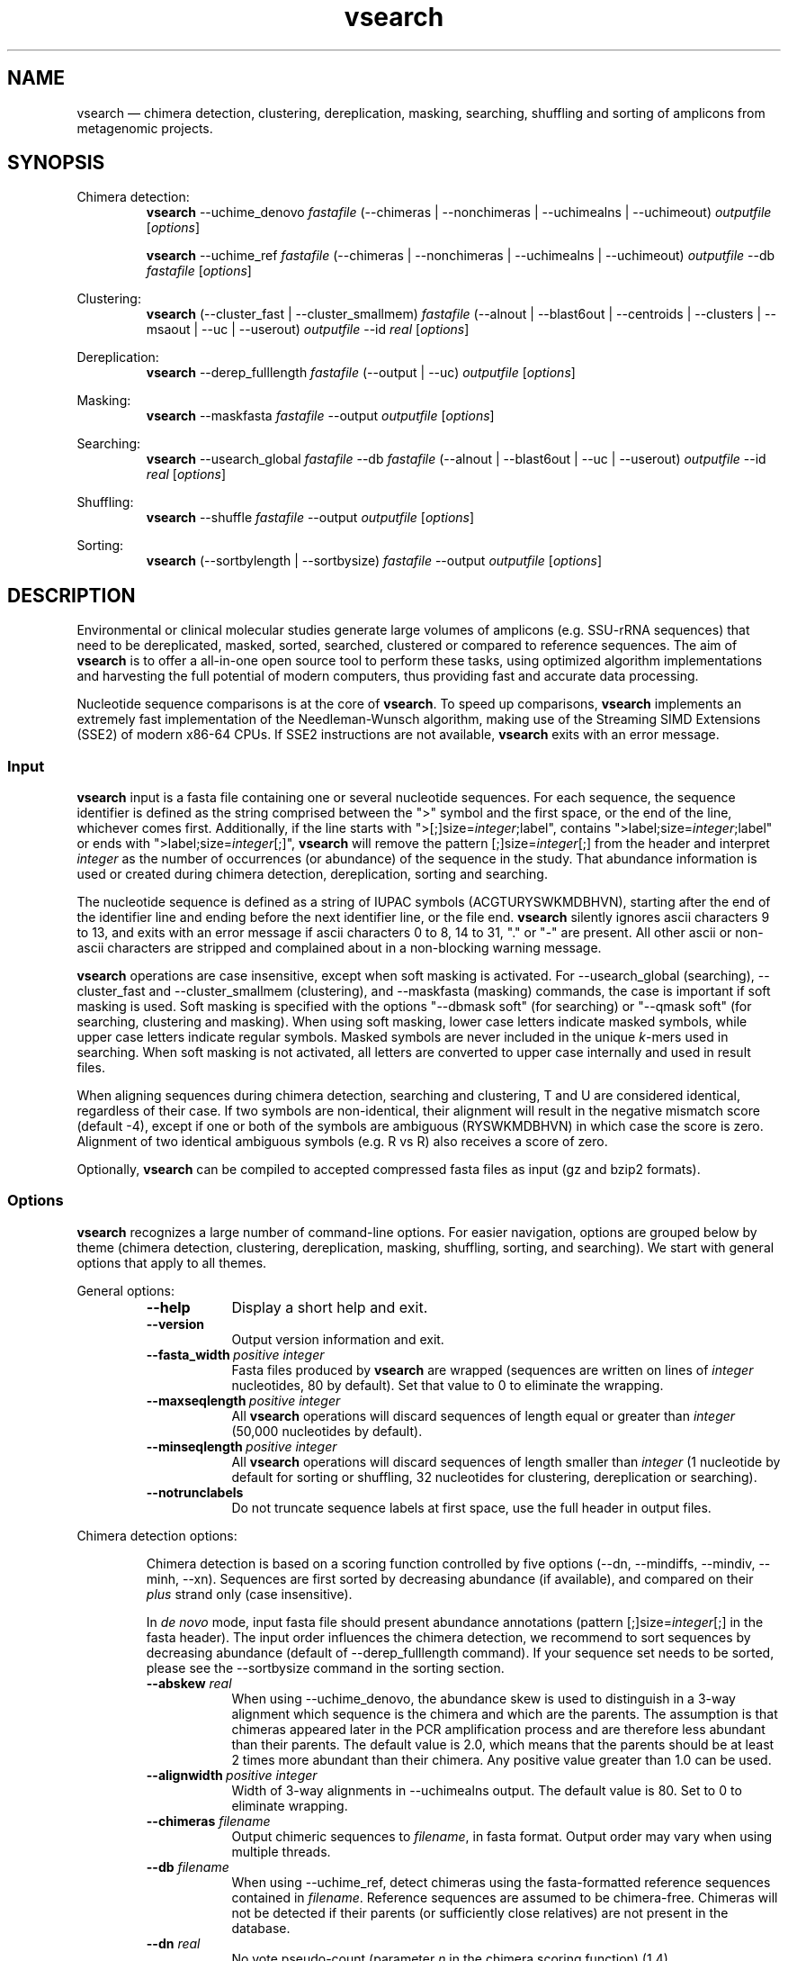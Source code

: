.\" ============================================================================
.TH vsearch 1 "November 28, 2014" "version 1.0.0" "USER COMMANDS"
.\" ============================================================================
.SH NAME
vsearch \(em chimera detection, clustering, dereplication, masking, searching, shuffling and sorting of amplicons from metagenomic projects.
.\" ============================================================================
.SH SYNOPSIS
.\" left justified, ragged right
.ad l
Chimera detection:
.RS
\fBvsearch\fR --uchime_denovo \fIfastafile\fR (--chimeras |
--nonchimeras | --uchimealns | --uchimeout) \fIoutputfile\fR
[\fIoptions\fR]
.PP
\fBvsearch\fR --uchime_ref \fIfastafile\fR (--chimeras | --nonchimeras
| --uchimealns | --uchimeout) \fIoutputfile\fR --db \fIfastafile\fR
[\fIoptions\fR]
.PP
.RE
Clustering:
.RS
\fBvsearch\fR (--cluster_fast | --cluster_smallmem) \fIfastafile\fR
(--alnout | --blast6out | --centroids | --clusters | --msaout | --uc |
--userout) \fIoutputfile\fR --id \fIreal\fR [\fIoptions\fR]
.PP
.RE
Dereplication:
.RS
\fBvsearch\fR --derep_fulllength \fIfastafile\fR (--output | --uc)
\fIoutputfile\fR [\fIoptions\fR]
.PP
.RE
Masking:
.RS
\fBvsearch\fR --maskfasta \fIfastafile\fR --output \fIoutputfile\fR
[\fIoptions\fR]
.PP
.RE
Searching:
.RS
\fBvsearch\fR --usearch_global \fIfastafile\fR --db \fIfastafile\fR
(--alnout | --blast6out | --uc | --userout) \fIoutputfile\fR --id
\fIreal\fR [\fIoptions\fR]
.PP
.RE
Shuffling:
.RS
\fBvsearch\fR --shuffle \fIfastafile\fR --output \fIoutputfile\fR
[\fIoptions\fR]
.PP
.RE
Sorting:
.RS
\fBvsearch\fR (--sortbylength | --sortbysize) \fIfastafile\fR --output
\fIoutputfile\fR [\fIoptions\fR]
.PP
.RE
.\" left and right justified (default)
.ad b 
.\" ============================================================================
.SH DESCRIPTION
Environmental or clinical molecular studies generate large volumes of
amplicons (e.g. SSU-rRNA sequences) that need to be dereplicated,
masked, sorted, searched, clustered or compared to reference
sequences. The aim of \fBvsearch\fR is to offer a all-in-one open
source tool to perform these tasks, using optimized algorithm
implementations and harvesting the full potential of modern computers,
thus providing fast and accurate data processing.
.PP
Nucleotide sequence comparisons is at the core of \fBvsearch\fR. To
speed up comparisons, \fBvsearch\fR implements an extremely
fast implementation of the
Needleman-Wunsch algorithm, making use of the Streaming SIMD
Extensions (SSE2) of modern x86-64 CPUs. If SSE2 instructions are not
available, \fBvsearch\fR exits with an error message.
.\" ----------------------------------------------------------------------------
.SS Input
\fBvsearch\fR input is a fasta file containing one or several
nucleotide sequences. For each sequence, the sequence identifier is
defined as the string comprised between the ">" symbol and the first
space, or the end of the line, whichever comes first. Additionally, if
the line starts with ">[;]size=\fIinteger\fR;label", contains
">label;size=\fIinteger\fR;label" or ends with
">label;size=\fIinteger\fR[;]", \fBvsearch\fR will remove the pattern
[;]size=\fIinteger\fR[;] from the header and interpret \fIinteger\fR
as the number of occurrences (or abundance) of the sequence in the
study. That abundance information is used or created during chimera
detection, dereplication, sorting and searching.
.PP
The nucleotide sequence is defined as a string of IUPAC symbols
(ACGTURYSWKMDBHVN), starting after the end of the identifier line and
ending before the next identifier line, or the file end. \fBvsearch\fR
silently ignores ascii characters 9 to 13, and exits with an error
message if ascii characters 0 to 8, 14 to 31, "." or "-" are
present. All other ascii or non-ascii characters are stripped and
complained about in a non-blocking warning message.
.PP
\fBvsearch\fR operations are case insensitive, except when soft masking is
activated. For --usearch_global (searching), --cluster_fast and
--cluster_smallmem (clustering), and --maskfasta (masking) commands,
the case is important if soft masking is used. Soft masking is
specified with the options "--dbmask soft" (for searching) or "--qmask
soft" (for searching, clustering and masking). When using soft
masking, lower case letters indicate masked symbols, while upper case
letters indicate regular symbols. Masked symbols are never included in
the unique \fIk\fR-mers used in searching. When soft masking is not
activated, all letters are converted to upper case internally and used
in result files.
.PP
When aligning sequences during chimera detection, searching and
clustering, T and U are considered identical, regardless of their
case. If two symbols are non-identical, their alignment will result in
the negative mismatch score (default -4), except if one or both of the
symbols are ambiguous (RYSWKMDBHVN) in which case the score is
zero. Alignment of two identical ambiguous symbols (e.g. R vs R) also
receives a score of zero.
.PP
Optionally, \fBvsearch\fR can be compiled to accepted compressed fasta
files as input (gz and bzip2 formats).
.\" ----------------------------------------------------------------------------
.SS Options
\fBvsearch\fR recognizes a large number of command-line options. For
easier navigation, options are grouped below by theme (chimera detection,
clustering, dereplication, masking, shuffling, sorting, and
searching). We start with general options that apply to all themes.
.PP
General options:
.RS
.TP 9
.B --help
Display a short help and exit.
.TP
.B --version
Output version information and exit.
.TP
.BI --fasta_width\~ "positive integer"
Fasta files produced by \fBvsearch\fR are wrapped (sequences are
written on lines of \fIinteger\fR nucleotides, 80 by default). Set
that value to 0 to eliminate the wrapping.
.TP
.BI --maxseqlength\~ "positive integer"
All \fBvsearch\fR operations will discard sequences of length equal or
greater than \fIinteger\fR (50,000 nucleotides by default).
.TP
.BI --minseqlength\~ "positive integer"
All \fBvsearch\fR operations will discard sequences of length smaller
than \fIinteger\fR (1 nucleotide by default for sorting or shuffling,
32 nucleotides for clustering, dereplication or searching).
.TP
.B --notrunclabels
Do not truncate sequence labels at first space, use the full header in
output files.
.RE
.PP
.\" ----------------------------------------------------------------------------
Chimera detection options:
.PP
.RS
Chimera detection is based on a scoring function controlled by five
options (--dn, --mindiffs, --mindiv, --minh, --xn). Sequences are first
sorted by decreasing abundance (if available), and compared on their
\fIplus\fR strand only (case insensitive).
.PP
In \fIde novo\fR mode, input fasta file should present abundance
annotations (pattern [;]size=\fIinteger\fR[;] in the fasta
header). The input order influences the chimera detection, we
recommend to sort sequences by decreasing abundance (default of
--derep_fulllength command). If your sequence set needs to be sorted,
please see the --sortbysize command in the sorting section.
.PP
.TP 9
.BI --abskew \0real
When using --uchime_denovo, the abundance skew is used to distinguish
in a 3-way alignment which sequence is the chimera and which are the
parents. The assumption is that chimeras appeared later in the PCR
amplification process and are therefore less abundant than their
parents. The default value is 2.0, which means that the parents should
be at least 2 times more abundant than their chimera. Any positive
value greater than 1.0 can be used.
.TP
.BI --alignwidth\~ "positive integer"
Width of 3-way alignments in --uchimealns output. The default value is
80. Set to 0 to eliminate wrapping.
.TP
.BI --chimeras \0filename
Output chimeric sequences to \fIfilename\fR, in fasta format. Output
order may vary when using multiple threads.
.TP
.BI --db \0filename
When using --uchime_ref, detect chimeras using the fasta-formatted
reference sequences contained in \fIfilename\fR. Reference sequences
are assumed to be chimera-free. Chimeras will not be detected if their
parents (or sufficiently close relatives) are not present in the
database.
.TP
.BI --dn \0real
No vote pseudo-count (parameter \fIn\fR in the chimera scoring
function) (1.4).
.TP
.BI --mindiffs\~ "positive integer"
Minimum number of differences per segment (3).
.TP
.BI --mindiv \0real
Minimum divergence from closest parent (0.8).
.TP
.BI --minh \0real
Minimum score (h). Increasing this value tends to reduce the number of
false positives and to decrease sensitivity. Default value is
0.28. (value ranging from 0.0 to 1.0 included).
.TP
.BI --nonchimeras \0filename
Output non-chimeric sequences to \fIfilename\fR, in fasta
format. Output order may vary when using multiple threads.
.TP
.B --self
When using --uchime_ref, ignore a reference sequence when its label
matches the label of the query sequence (useful to estimate
false-positive rate in reference sequences).
.TP
.B --selfid
When using --uchime_ref, ignore a reference sequence when its
nucleotide sequence is strictly identical with the query sequence.
.TP
.BI --threads\~ "positive integer"
Number of computation threads to use (1 to 256) with uchime_ref.
The number of threads
should be lesser or equal to the number of available CPU cores. The
default is to launch one thread per available logical core.
.TP
.BI --uchime_denovo \0filename
Detect chimeras present in the fasta-formatted \fIfilename\fR, without
external references (i.e. \fIde novo\fR). Multithreading is not
supported.
.TP
.BI --uchime_ref \0filename
Detect chimeras present in the fasta-formatted \fIfilename\fR by
comparing them with reference sequences (option --db). Multithreading
is supported.
.TP
.BI --uchimealns \0filename
Write 3-way global alignments (parentA, parentB, chimera) to
\fIfilename\fR using a human-readable format. Use --alignwidth to modify
alignment length. Output order may vary when using multiple threads.
.TP
.BI --uchimeout \0filename
Write chimera detection results to \fIfilename\fR using the uchime
tab-separated format of 18 fields (see the list below). Use
--uchimeout5 to use a format compatible with usearch v5 and earlier
versions. Rows output order may vary when using multiple threads.
.RS
.RS
.nr step 1 1
.IP \n[step]. 4
score: higher score means a more likely chimeric alignment.
.IP \n+[step].
Q: query sequence label.
.IP \n+[step].
A: parent A sequence label.
.IP \n+[step].
B: parent B sequence label.
.IP \n+[step].
T: top parent sequence label (i.e. parent most similar to the
query). That field is removed when using --uchimeout5.
.IP \n+[step].
idQM: percentage of similarity of query (Q) and model (M)
constructed as a part of parent A and a part of parent B.
.IP \n+[step].
idQA: percentage of similarity of query (Q) and parent A.
.IP \n+[step].
idQB: percentage of similarity of query (Q) and parent B.
.IP \n+[step].
idAB: percentage of similarity of parent A and parent B.
.IP \n+[step].
idQT: percentage of similarity of query (Q) and top parent (T).
.IP \n+[step].
LY: yes votes in the left part of the model.
.IP \n+[step].
LN: no votes in the left part of the model.
.IP \n+[step].
LA: abstain votes in the left part of the model.
.IP \n+[step].
RY: yes votes in the right part of the model.
.IP \n+[step].
RN: no votes in the right part of the model.
.IP \n+[step].
RA: abstain votes in the right part of the model.
.IP \n+[step].
div: divergence, defined as (idQM - idQT).
.IP \n+[step].
YN: query is chimeric (Y), or not (N), or is a borderline case
(?).
.RE
.RE
.TP
.B --uchimeout5
When using --uchimeout, write chimera detection results using a
tab-separated format of 17 fields (drop the 5th field of --uchimeout),
compatible with usearch version 5 and earlier versions.
.TP
.BI --xn \0real
No vote weight (parameter beta) (8.0).
.RE
.PP
.\" ----------------------------------------------------------------------------
Clustering options:
.RS
.PP
\fBvsearch\fR implements a single-pass, greedy star-clustering
algorithm, similar to the algorithms implemented in usearch, DNAclust
and sumaclust. Important parameters are the global clustering
threshold (--id) and the pairwise identity definition (--iddef).
.TP 9
.BI --centroids \0filename
Output cluster centroid sequences to \fIfilename\fR file, in fasta
format. The centroid is the sequence that seeded the cluster (i.e. the
first sequence of the cluster).
.TP
.BI --cluster_fast \0filename
Clusterize the fasta sequences in \fIfilename\fR, automatically
perform a sorting by decreasing sequence length beforehand.
.TP
.BI --cluster_smallmem \0filename
Clusterize the fasta sequences in \fIfilename\fR without automatically
modifying their order beforehand. Sequence are expected to be sorted
by decreasing sequence length, unless --usersort is used.
.TP
.BI --clusters \0string
Output each cluster to a separate fasta file using the prefix
\fIstring\fR and a ticker (0, 1, 2, etc.) to construct the path and filenames.
.TP
.BI --consout \0filename
Output cluster consensus sequences to \fIfilename\fR. For each
cluster, a multiple alignment is computed, and a consensus sequence is
constructed by taking the majority symbol (nucleotide or gap) from
each column of the alignment. Columns containing a majority of gaps
are skipped, except for terminal gaps. Use --construncate to take
terminal gaps into account (not implemented yet).
.\" .TP
.\" .B --construncate
.\" when using the --consout option to build consensus sequences, do not
.\" ignore terminal gaps. That option skips terminal columns if they
.\" contain a majority of gaps, yielding shorter consensus sequences than
.\" when using --consout alone.
.TP
.BI --id \0real
Do not add the target to the cluster if the pairwise identity with the
centroid is lower than \fIreal\fR (value ranging from 0.0 to 1.0
included). The pairwise identity is defined as the number of (matching
columns) / (alignment length - terminal gaps). That definition can be
modified by --iddef.
.TP
.BI --iddef\~ "0|1|2|3|4"
Change the pairwise identity definition used in --id. Values accepted
are:
.RS
.RS
.nr step 0 1
.IP \n[step]. 4
CD-HIT definition using shortest sequence as numerator.
.IP \n+[step].
edit distance: (matching columns) / (alignment length).
.IP \n+[step].
edit distance excluding terminal gaps (default value).
.IP \n+[step].
Marine Biological Lab definition counting each extended gap as a
single difference.
.IP \n+[step].
BLAST definition, equivalent to --iddef 2 in a context of global
pairwise alignment.
.RE
.RE
.TP
.BI --msaout \0filename
Output a multiple sequence alignment and a consensus sequence for each
cluster to \fIfilename\fR, in fasta format. The consensus sequence is
constructed by taking the majority symbol (nucleotide or gap) from
each column of the alignment. Columns containing a majority of gaps
are skipped, except for terminal gaps.
.TP
.BI --qmask\~ "none|dust|soft"
Mask simple repeats and low-complexity regions in sequences using the
\fIdust\fR or the \fIsoft\fR algorithms, or do not mask
(\fInone\fR). Warning, when using \fIsoft\fR masking, clustering
becomes case sensitive. The default is to mask using \fIdust\fR.
.TP
.B --sizein
Take into account the abundance annotations present in the input fasta
file (search for the pattern "[>;]size=\fIinteger\fR[;]" in sequence
headers).
.TP
.B --sizeout
Add abundance annotations to the output fasta files (add the pattern
";size=\fIinteger\fR" to sequence headers). If --sizein is specified,
abundance annotations are reported to output files, and each cluster
centroid receives a new abundance value corresponding to the total
abundance of the amplicons included in the cluster (--centroids
option). If --sizein is not specified, input abundances are set to 1
for amplicons, and to the number of amplicons per cluster for
centroids.
.TP
.BI --strand\~ "plus|both"
When comparing sequences with the cluster seed, check the \fIplus\fR
strand only (default) or check \fIboth\fR strands.
.TP
.BI --threads\~ "positive integer"
Number of computation threads to use (1 to 256). The number of threads
should be less or equal to the number of available CPU cores. The
default is to launch one thread per available logical core.
.TP
.BI --uc \0filename
Output clustering results in \fIfilename\fR using a uclust-like
format. See <http://www.drive5.com/usearch/manual/ucout.html> for a
description of the format.
.TP
.B --usersort
When using --cluster_smallmem, allow any sequence input order, not
just a decreasing length ordering.
.TP
Most searching options also apply to clustering:
.br
--alnout, --blast6out, --userout, --userfields, fastapairs, --matched,
--notmatched, --maxaccept, --maxreject, score filtering, gap penalties, masking. (see the Searching section).
.RE
.PP
.\" ----------------------------------------------------------------------------
Dereplication options:
.RS
.TP 9
.BI --derep_fulllength \0filename
Merge strictly identical sequences contained in
\fIfilename\fR. Identical sequences are defined as having the same
length and the same string of nucleotides (case insensitive, T and U
are considered different). As \fBvsearch\fR needs to read
\fIfilename\fR twice, \fIfilename\fR must be a real file, not a
stream.
.TP
.BI --maxuniquesize\~ "positive integer"
Discard sequences with an abundance value greater than \fIinteger\fR.
.TP
.BI --minuniquesize\~ "positive integer"
Discard sequences with an abundance value smaller than \fIinteger\fR.
.TP
.BI --output \0filename
Write the dereplicated sequences to \fIfilename\fR, in fasta format
and sorted by decreasing abundance. Identical sequences receive the
header of the first sequence of their group. If --sizeout is used, the
number of occurrences (i.e. abundance) of each sequence is indicated
at the end of their fasta header using the pattern
";size=\fIinteger\fR".
.TP
.B --sizein
Take into account the abundance annotations present in the input fasta
file (search for the pattern "[>;]size=\fIinteger\fR[;]" in sequence
headers).
.TP
.B --sizeout
Add abundance annotations to the output fasta file (add the pattern
";size=\fIinteger\fR" to sequence headers).  If --sizein is specified,
each unique sequence receives a new abundance value corresponding to
its total abundance (sum of the abundances of its occurrences). If
--sizein is not specified, input abundances are set to 1, and each
unique sequence receives a new abundance value corresponding to its
number of occurrences in the input file.
.TP
.BI --strand\~ "plus|both"
When searching for strictly identical sequences, check the \fIplus\fR
strand only (default) or check \fIboth\fR strands.
.TP
.BI --topn\~ "positive integer"
Output only the top \fIinteger\fR sequences (i.e. the most abundant).
.TP
.BI --uc \0filename
Output dereplication results in \fIfilename\fR using a uclust-like
format. See <http://www.drive5.com/usearch/manual/ucout.html> for a
description of the format. In the context of dereplication, the option
--uc_allhits has no effect.
.RE
.PP
.\" ----------------------------------------------------------------------------
Masking options:
.RS
.PP
An input sequence can be composed of lower- or uppercase
nucleotides. Lowercase nucleotides are silently set to uppercase
before masking, unless the --qmask soft option is used. Here are the
results of combined masking options --qmask (or --dbmask for database
sequences) and --hardmask, assuming each input sequences contains both
lower and uppercase nucleotides:
.PP
.TS
tab(:);
c c c
l l l.
qmask:hardmask:action
_
none:off:no masking, all symbols uppercased
none:on:no masking, all symbols uppercased
dust:off:masked symbols lowercased, others uppercased
dust:on:masked symbols changed to Ns, others uppercased
soft:off:lowercase symbols masked, no case changes
soft:on:lowercase symbols masked and changed to Ns
.TE
.PP
.TP 9
.B --hardmask
Mask low-complexity regions by replacing them with Ns instead of
setting them to lower case.
.TP
.BI --maskfasta \0filename
Mask simple repeats and low-complexity regions in sequences contained
in \fIfilename\fR. The default is to mask using \fIdust\fR (use
--qmask to modify that behavior).
.TP
.BI --output \0filename
Write the masked sequences to \fIfilename\fR, in fasta format.
.TP
.BI --qmask\~ "none|dust|soft"
Mask simple repeats and low-complexity regions in sequences using the
\fIdust\fR or the \fIsoft\fR algorithms, or do not mask
(\fInone\fR). The default is to mask using \fIdust\fR.
.TP
.BI --threads\~ "positive integer"
Number of computation threads to use (1 to 256). The number of threads
should be lesser or equal to the number of available CPU cores. The
default is to launch one thread per available logical core.
.RE
.PP
.\" ----------------------------------------------------------------------------
Searching options:
.RS
.TP 9
.BI --alnout \0filename
Write pairwise global alignments to \fIfilename\fR using a
human-readable format. Use --rowlen to modify alignment length. Output
order may vary when using multiple threads.
.TP
.BI --blast6out \0filename
Write search results to \fIfilename\fR using a blast-like
tab-separated format of twelve fields (listed below), with one line
per query-target matching (or lack of matching if --output_no_hits is
used). Output order may vary when using multiple threads. A similar
output can be obtain with --userout \fIfilename\fR and --userfields
query+target+id+alnlen+mism+opens+qlo+qhi+tlo+thi+evalue+bits.
A complete list and description is available in the section "Userfields"
of this manual.
.RS
.RS
.nr step 1 1
.IP \n[step]. 4
\fIquery\fR: query label.
.IP \n+[step].
\fItarget\fR: target (database sequence) label. The field is set to
"*" if there is no alignment.
.IP \n+[step].
\fIid\fR: percentage of identity (real value ranging from 0.0 to
100.0). The percentage identity is defined as 100 * (matching columns)
/ (alignment length - terminal gaps). See fields id0 to id4 for other
definitions.
.IP \n+[step].
\fIalnlen\fR: length of the query-target alignment (number of
columns). The field is set to 0 if there is no alignment.
.IP \n+[step].
\fImism\fR: number of mismatches in the alignment (zero or positive
integer value).
.IP \n+[step].
\fIopens\fR: number of columns containing a gap opening (zero or
positive integer value).
.IP \n+[step].
\fIqlo\fR: first nucleotide of the query aligned with the
target. Nucleotide numbering starts from 1. The field is set to 0 if
there is no alignment.
.IP \n+[step].
\fIqhi\fR: last nucleotide of the query aligned with the
target. Nucleotide numbering starts from 1. The field is set to 0 if
there is no alignment.
.IP \n+[step].
\fItlo\fR: first nucleotide of the target aligned with the
query. Nucleotide numbering starts from 1. The field is set to 0 if
there is no alignment.
.IP \n+[step].
\fIthi\fR: last nucleotide of the target aligned with the
query. Nucleotide numbering starts from 1. The field is set to 0 if
there is no alignment.
.IP \n+[step].
\fIevalue\fR: expectancy-value (not computed for nucleotide
alignments). Always set to -1.
.IP \n+[step].
\fIbits\fR: bit score (not computed for nucleotide
alignments). Always set to 0.
.RE
.RE
.TP
.BI --db \0filename
Compare query sequences (specified with --usearch_global)
to the fasta-formatted target sequences contained in \fIfilename\fR,
using global pairwise alignment.
.TP
.BI --dbmask\~ "none|dust|soft"
Mask simple repeats and low-complexity regions in target database
sequences using the \fIdust\fR or the \fIsoft\fR algorithms, or do not
mask (\fInone\fR). Warning, when using \fIsoft\fR masking search
commands become case sensitive. The default is to mask using
\fIdust\fR.
.TP
.BI --dbmatched \0filename
Write database target sequences matching at least one query sequence
to \fIfilename\fR, in fasta format. If the option --sizeout is used,
the number of queries that matched each target sequence is indicated
using the pattern ";size=\fIinteger\fR".
.TP
.BI --dbnotmatched \0filename
Write database target sequences not matching query sequences to
\fIfilename\fR, in fasta format.
.TP
.BI --fastapairs \0filename
Write pairwise alignments of query and target sequences to
\fIfilename\fR, in fasta format.
.TP
.B --fulldp
Dummy option. To maximize search sensitivity, \fBvsearch\fR uses a
8-way 16-bit SIMD vectorized full dynamic programming algorithm
(Needleman-Wunsch), whether or not --fulldp is specified.
.TP
.BI --gapext \0string
Set penalties for a gap extension. See --gapopen for a complete
description of the penalty declaration system. The default is to
initialize the six gap extending penalties using a penalty of 2 for
extending internal gaps and a penalty of 1 for extending terminal
gaps, in both query and target sequences (i.e. 2I/1E).
.TP
.BI --gapopen \0string
Set penalties for a gap opening. A gap opening can occur in six
different contexts: in the query (Q) or in the target (T) sequence, at
the left (L) or right (R) extremity of the sequence, or inside the
sequence (I). Sequence symbols (Q and T) can be combined with location
symbols (L, I, and R), and numerical values to declare penalties for
all possible contexts: aQL/bQI/cQR/dTL/eTI/fTR, where abcdef are zero
or positive integers, and "/" is used as a separator.
.br
To simplify declarations, the location symbols (L, I, and R) can be
combined, the symbol (E) can be used to treat both extremities (L and
R) equally, and the symbols Q and T can be ommited to treat query and
target sequences equally. For instance, the default is to declare a
penalty of 20 for opening internal gaps and a penalty of 2 for opening
terminal gaps (left or right), in both query and target sequences
(i.e. 20I/2E). If only a numerical value is given, without any
sequence or location symbol, then the penalty applies to all gap
openings. To declare an infinite penalty value, the symbol "*" can be
used to indicate that gap openings are forbidden in that context.
.br
\fBvsearch\fR always initializes the six gap opening
penalties using the default parameters (20I/2E). The user is then free
to declare only the values he/she wants to modify. The \fIstring\fR is
scanned from left to right, accepted symbols are (0123456789/LIREQT*),
and later values override previous values.
.br
Please note that \fBvsearch\fR, in contrast to usearch, only allows integer
gap penalties. Because the lowest gap penalties are 0.5 by default
in usearch, all default scores and gap penalties in \fBvsearch\fR
have been doubled in order to obtain similar alignments.
.TP
.B --hardmask
Mask low-complexity regions by replacing them with Ns instead of
setting them to lower case. For more information, please see the
Masking section.
.TP
.BI --id \0real
Reject the sequence match if the pairwise identity is lower than
\fIreal\fR (value ranging from 0.0 to 1.0 included). The search
process sorts target sequences by decreasing number of \fIk\fR-mers
they have in common with the query sequence, using that information as
a proxy for sequence similarity. That efficient pre-filtering will
also prevent pairwise alignments with weakly matching targets, as
there needs to be at least 6 shared \fIk\fR-mers to start the pairwise
alignment, and at least one out of every 16 \fIk\fR-mers from the
query needs to match the target. Consequently, using values lower than
--id 0.5 is not likely to capture more weakly matching targets. The
pairwise identity is by default defined as the number of (matching columns) /
(alignment length - terminal gaps). That definition can be modified by
--iddef.
.TP
.BI --iddef\~ "0|1|2|3|4"
Change the pairwise identity definition used in --id. Values accepted
are:
.RS
.RS
.nr step 0 1
.IP \n[step]. 4
CD-HIT definition using shortest sequence as numerator.
.IP \n+[step].
edit distance.
.IP \n+[step].
edit distance excluding terminal gaps (default value of --id).
.IP \n+[step].
Marine Biological Lab definition counting each extended gap as a
single difference.
.IP \n+[step].
BLAST definition, equivalent to --iddef 2 in a context of global
pairwise alignment.
.RE
.RE
.PP
The option --userfields accepts the fields id0 to id4, in addition to
the field id, to report the pairwise identity values corresponding to
the different definitions.
.TP
.BI --idprefix\~ "positive integer"
Reject the target sequence if the first \fIinteger\fR nucleotides do
not match the query sequence.
.TP
.BI --idsuffix\~ "positive integer"
Reject the target sequence if the last \fIinteger\fR nucleotides do
not match the query sequence.
.TP
.B --leftjust
Reject the target sequence if the alignment begins with gaps.
.TP
.BI --match\~ "integer"
Score assigned to a match (i.e. identical nucleotides) in the pairwise
alignment. The default value is 2.
.TP
.BI --matched \0filename
Write query sequences matching database target sequences to
\fIfilename\fR, in fasta format.
.TP
.BI --maxaccepts\~ "positive integer"
Maximum number of hits to accept before stopping the search. The
default value is 1. This option works in pair with maxrejects. The
search process sorts target sequences by decreasing number of
\fIk\fR-mers they have in common with the query sequence, using that
information as a proxy for sequence similarity. If the first target
sequence passes the acceptation criteria, it is accepted as best hit
and the search process stops for that query. If maxaccepts is set to a
higher value, more hits are accepted. If maxaccepts and maxrejects are
both set to 0, the complete database is searched.
.TP
.BI --maxdiffs\~ "positive integer"
Reject the target sequence if the alignment contains at least
\fIinteger\fR substitutions, insertions or deletions.
.TP
.BI --maxgaps\~ "positive integer"
Reject the target sequence if the alignment contains at least
\fIinteger\fR insertions or deletions.
.TP
.BI --maxhits\~ "positive integer"
Maximum number of hits to show once the search is terminated (hits are
sorted by decreasing identity). Unlimited by default value. \fBIt
applies to alnout, blast6out, uc, userout, fastapairs\fR.
.TP
.BI --maxid \0real
Reject the target sequence if its percentage of identity with the
query is greater than \fIreal\fR.
.TP
.BI --maxqsize\~ "positive integer"
Reject query sequences with an abundance greater than
\fIinteger\fR.
.TP
.BI --maxqt \0real
Reject if the query/target sequence length ratio is greater than \fIreal\fR.
.TP
.BI --maxrejects\~ "positive integer"
Maximum number of non-matching target sequences to consider before
stopping the search. The default value is 32. This option works in
pair with maxaccepts. The search process sorts target sequences by
decreasing number of \fIk\fR-mers they have in common with the query
sequence, using that information as a proxy for sequence
similarity. If none of the first 32 examined target sequences pass the
acceptation criteria, the search process stops for that query (no
hit). If maxrejects is set to a higher value, more target sequences
are considered. If maxaccepts and maxrejects are both set to 0, the
complete database is searched.
.TP
.BI --maxsizeratio \0real
Reject if the query/target abundance ratio is greater than
\fIreal\fR.
.TP
.BI --maxsl \0real
Reject if the shorter/longer sequence length ratio is
greater than \fIreal\fR.
.TP
.BI --maxsubs\~ "positive integer"
Reject the target sequence if the alignment contains more than
\fIinteger\fR substitutions.
.TP
.BI --mid \0real
Reject the alignment if the percentage of identity is lower than
\fIreal\fR (ignoring all gaps, internal and terminal).
.TP
.BI --mincols\~ "positive integer"
Reject the target sequence if the alignment length is shorter than
\fIinteger\fR.
.TP
.BI --minqt \0real
Reject if the query/target sequence length ratio is lower than
\fIreal\fR.
.TP
.BI --minsizeratio \0real
Reject if the query/target abundance ratio is lower than \fIreal\fR.
.TP
.BI --minsl \0real
Reject if the shorter/longer sequence length ratio is lower than
\fIreal\fR.
.TP
.BI --mintsize\~ "positive integer"
Reject target sequences with an abundance lower than \fIinteger\fR.
.TP
.BI --mismatch\~ "integer"
Score assigned to a mismatch (i.e. different nucleotides) in the
pairwise alignment. The default value is -4.
.TP
.BI --notmatched \0filename
Write query sequences not matching database target sequences to
\fIfilename\fR, in fasta format.
.TP
.B --output_no_hits
Write both matching and non-matching queries to --alnout, --blast6out,
and --userout output files (--uc and --uc_allhits output files always
feature non-matching queries). Non-matching queries are labelled "No
hits" in --alnout files.
.TP
.BI --qmask\~ "none|dust|soft"
Mask simple repeats and low-complexity regions in query sequences
using the \fIdust\fR or the \fIsoft\fR algorithms, or do not mask
(\fInone\fR). Warning, when using \fIsoft\fR masking search commands
become case sensitive. The default is to mask using \fIdust\fR.
.TP
.BI --query_cov \0real
Reject if the fraction of the query aligned to the target sequence is
lower than \fIreal\fR. The query coverage is computed as
(matches + mismatches) / query sequence length. Internal or terminal
gaps are not taken into account.
.TP
.B --rightjust
Reject the target sequence if the alignment ends with gaps.
.TP
.BI --rowlen\~ "positive integer"
Width of alignment lines in --alnout output. The default value is
64. Set to 0 to eliminate wrapping.
.TP
.B --self
Reject the alignment if the query and target labels are identical.
.TP
.B --selfid
Reject the alignment if the query and target sequences are strictly
identical.
.TP
.B --sizeout
Add abundance annotations to the output of the option --dbmatched
(using the pattern ";size=\fIinteger\fR").
.TP
.BI --strand\~ "plus|both"
When searching for similar sequences, check the \fIplus\fR strand only
(default) or check \fIboth\fR strands.
.TP
.BI --target_cov \0real
Reject if the fraction of the target sequence aligned to the query
sequence is lower than \fIreal\fR. The target coverage is computed as
(matches + mismatches) / target sequence length.
Internal or terminal gaps are not taken into account.
.TP
.BI --threads\~ "positive integer"
Number of computation threads to use (1 to 256). The number of threads
should be lesser or equal to the number of available CPU cores. The
default is to launch one thread per available logical core.
.TP
.B --top_hits_only
Output only the hits with the highest percentage of identity with the
query.
.TP
.BI --uc \0filename
Output searching results in \fIfilename\fR using a uclust-like
format. See <http://www.drive5.com/usearch/manual/ucout.html> for a
description of the format. Output order may vary when using multiple
threads.
.TP
.B --uc_allhits
When using the --uc option, show all hits, not just the top hit for
each query.
.TP
.BI --usearch_global \0filename
Compare target sequences (--db) to the fasta-formatted query sequences
contained in \fIfilename\fR, using global pairwise alignment.
.TP
.BI --userfields \0string
When using --userout, select and order the fields written to the
output file. Fields are separated by "+" (e.g. query+target+id). See
the "Userfields" section for a complete list of fields.
.TP
.BI --userout \0filename
Write user-defined tab-separated output to \fIfilename\fR. Select the
fields with the option --userfields. Output order may vary when using
multiple threads. If --userfields is empty or not present,
\fIfilename\fR is empty.
.TP
.BI --weak_id \0real
Show hits with percentage of identity of at least \fIreal\fR, without
terminating the search. A normal search stops as soon as enough hits
are found (as defined by --maxaccepts, --maxrejects, and --id). As
--weak_id reports weak hits that are not deduced from --maxaccepts,
high --id values can be used, hence preserving both speed and
sensitivity. Logically, \fIreal\fR must be smaller than the value
indicated by --id.
.TP
.BI --wordlength\~ "positive integer"
Length of words (i.e. \fIk\fR-mers) for database indexing. The range
of possible values goes from 3 to 15, but values near 8 are generally
recommended. Longer words may reduce the sensitivity for weak
similarities, but can increase accuracy. On the other hand, shorter
words may increase sensitivity, but can reduce accuracy. Computation
time will generally increase with shorter words and decrease with
longer words. Memory requirements for a part of the index increase
with a factor of 4 each time word length increases by one nucleotide,
and this generally becomes significant for long words (12 or
more). The default value is 8.
.RE
.PP
.\" ----------------------------------------------------------------------------
Shuffling options:
.RS
.TP 9
.BI --output \0filename
Write the shuffled sequences to \fIfilename\fR, in fasta format.
.TP
.BI --seed\~ "positive integer"
When shuffling sequence order, use \fIinteger\fR as seed. A given seed
will always produce the same output order (useful for
replicability). Set to 0 to use a pseudo-random seed (default
behavior).
.TP
.BI --shuffle \0filename
Pseudo-randomly shuffle the order of sequences contained in
\fIfilename\fR.
.TP
.BI --topn\~ "positive integer"
Output only the top \fIinteger\fR sequences.
.RE
.PP
.\" ----------------------------------------------------------------------------
Sorting options:
.RS
.TP 9
.BI --maxsize\~ "positive integer"
When using --sortbysize, discard sequences with an abundance value
greater than \fIinteger\fR.
.TP
.BI --minsize\~ "positive integer"
When using --sortbysize, discard sequences with an abundance value
smaller than \fIinteger\fR.
.TP
.BI --output \0filename
Write the sorted sequences to \fIfilename\fR, in fasta format.
.TP
.BI --relabel \0string
Relabel sequence using the prefix \fIstring\fR and a ticker (1, 2, 3,
etc.) to construct the new headers. Use --sizeout to conserve the
abundance annotations.
.TP
.B --sizeout
When using --relabel, report abundance annotations to the output fasta
file (using the pattern ";size=\fIinteger\fR").
.TP
.BI --sortbylength \0filename
Sort by decreasing length the sequences contained in
\fIfilename\fR. See the general options --minseqlength and
--maxseqlength to eliminate short and long sequences.
.TP
.BI --sortbysize \0filename
Sort by decreasing abundance the sequences contained in \fIfilename\fR
(the pattern "[>;]size=\fIinteger\fR[;]" has to be present). See the
options --minsize and --maxsize to eliminate rare and dominant
sequences.
.TP
.BI --topn\~ "positive integer"
Output only the top \fIinteger\fR sequences (i.e. the longest or the
most abundant).
.RE
.PP
.\" ----------------------------------------------------------------------------
Userfields (fields accepted by the --userfields option):
.RS
.TP 9
.B aln
Print a string of M (match), D (delete, i.e. a gap in the query) and I
(insert, i.e. a gap in the target) representing the pairwise
alignment. Empty field if there is no alignment.
.TP
.B alnlen
Print the length of the query-target alignment (number of
columns). The field is set to 0 if there is no alignment.
.TP
.B bits
Bit score (not computed for nucleotide alignments). Always set to 0.
.TP
.B caln
Compact representation of the pairwise alignment using the CIGAR
format (Compact Idiosyncratic Gapped Alignment Report): M (match), D
(deletion) and I (insertion). Empty field if there is no alignment.
.TP
.B evalue
E-value (not computed for nucleotide alignments). Always set to -1.
.TP
.B exts
Number of columns containing a gap extension (zero or positive integer
value).
.TP
.B gaps
Number of columns containing a gap (zero or positive integer value).
.TP
.B id
Percentage of identity (real value ranging from 0.0 to 100.0). The
percentage identity is defined as 100 * (matching columns) /
(alignment length - terminal gaps).
.TP
.B id0
CD-HIT definition of the percentage of identity, using the shortest
sequence in the pairwise alignment as numerator (real value ranging
from 0.0 to 100.0).
.TP
.B id1
The percentage of identity (real value ranging from 0.0 to 100.0) is
defined as the edit distance: 100 * (matching columns) / (alignment
length).
.TP
.B id2
The percentage of identity (real value ranging from 0.0 to 100.0) is
defined as the edit distance, excluding terminal gaps. The field id2 is
an alias for the field id.
.TP
.B id3
Marine Biological Lab definition of the percentage of identity (real
value ranging from 0.0 to 100.0), counting each extended gap as a
single difference.
.TP
.B id4
BLAST definition of the percentage of identity (real value ranging
from 0.0 to 100.0), equivalent to --iddef 2 in a context of global
pairwise alignment.
.TP
.B ids
Number of matches in the alignment (zero or positive integer value).
.TP
.B mism
Number of mismatches in the alignment (zero or positive integer
value).
.TP
.B opens
Number of columns containing a gap opening (zero or positive integer
value).
.TP
.B pairs
Number of columns containing only nucleotides. That value corresponds
to the length of the alignment minus the gap-containing columns (zero
or positive integer value).
.TP
.B pctgaps
Number of columns containing gaps expressed as a percentage of the
alignment length (real value ranging from 0.0 to 100.0).
.TP
.B pctpv
Percentage of positive columns. When working with nucleotide
sequences, this is equivalent to the percentage of matches (real value
ranging from 0.0 to 100.0).
.TP
.B pv
Number of positive columns. When working with nucleotide sequences,
this is equivalent to the number of matches (zero or positive integer
value).
.TP
.B qcov
Fraction of the query sequence that is aligned with the target
sequence (real value ranging from 0.0 to 100.0). The query coverage is
computed as 100.0 * (matches + mismatches) / query sequence length.
Internal or terminal gaps are not taken into account. The
field is set to 0.0 if there is no alignment.
.TP
.B qframe
Query frame (-3 to +3). That field only concerns coding sequences and
is not computed by \fBvsearch\fR. Always set to +0.
.TP
.B qhi
Last nucleotide of the query aligned with the target. Nucleotide
numbering starts from 1. The field is set to 0 if there is no
alignment.
.TP
.B ql
Query sequence length (positive integer value). The field is set to 0
if there is no alignment.
.TP
.B qlo
First nucleotide of the query aligned with the target. Nucleotide
numbering starts from 1. The field is set to 0 if there is no
alignment.
.TP
.B qrow
Print the sequence of the query segment as seen in the pairwise
alignment (i.e. with gap insertions if need be). Empty field if there
is no alignment.
.TP
.B qs
Query segment length. Always equal to query sequence length.
.\" The meaning of that field is not clear to us. 
.TP
.B qstrand
Query strand orientation (+ or - for nucleotide sequences). Empty
field if there is no alignment.
.TP
.B query
Query label.
.TP
.B raw
Raw alignment score (negative, null or positive integer value). The
score is the sum of match rewards minus mismatch penalties, gap
openings and gap extensions. The field is set to 0 if there is no
alignment.
.TP
.B target
Target label. The field is set to "*" if there is no alignment.
.TP
.B tcov
Fraction of the target sequence that is aligned with the query
sequence (real value ranging from 0.0 to 100.0). The target coverage
is computed as 100.0 * (matches + mismatches) / target sequence length.
Internal or terminal gaps are not taken into account.
The field is set to 0.0 if there is no alignment.
.TP
.B tframe
Target frame (-3 to +3). That field only concerns coding sequences and
is not computed by \fBvsearch\fR. Always set to +0.
.TP
.B thi
Last nucleotide of the target aligned with the query. Nucleotide
numbering starts from 1. The field is set to 0 if there is no
alignment.
.TP
.B tl
Target sequence length (positive integer value). The field is set to 0
if there is no alignment.
.TP
.B tlo
First nucleotide of the target aligned with the query. Nucleotide
numbering starts from 1. The field is set to 0 if there is no
alignment.
.TP
.B trow
Print the sequence of the target segment as seen in the pairwise
alignment (i.e. with gap insertions if need be). Empty field if there
is no alignment.
.TP
.B ts
Target segment length. Always equal to target sequence length. The
field is set to 0 if there is no alignment.
.TP
.B tstrand
Target strand orientation (+ or - for nucleotide sequences). Always
set to "+", so reverse strand matches have tstrand "+" and qstrand
"-". Empty field if there is no alignment.
.RE
.PP
.\" ============================================================================
.SH DELIBERATE CHANGES
If you are a usearch user, our objective is to make you feel at
home. That's why \fBvsearch\fR was designed to behave like usearch, to
some extent. Like any complex software, usearch is not free from
quirks and inconsistencies. We decided not to reproduce some of them,
and for complete transparency, to document here the deliberate changes
we made.
.PP
During a search with usearch, when using the options --blast6out and
--output_no_hits, for queries with no match the number of fields
reported is 13, where it should be 12. This is corrected in
\fBvsearch\fR.
.PP
The fields qlo, qhi, tlo, thi and raw of the --userfields option are
not informative in usearch. This is corrected in \fBvsearch\fR.
.PP
In usearch, when using the option --output_no_hits, queries that
receive no match are reported in blast6out file, but not in the
alignment output file. This is corrected in \fBvsearch\fR.
.PP
\fBvsearch\fR reintroduces with --iddef alternative pairwise identity
definitions that were removed from usearch.
.PP
\fBvsearch\fR extends the --topn option to sorting commands.
.PP
.\" ============================================================================
.SH NOVELTIES
\fBvsearch\fR introduces new options not present in usearch. They are
described in the "Options" section of this manual. Here is a short
list:
.IP - 2
shuffle
.IP -
fasta_width
.IP -
iddef
.IP -
maxuniquesize
.IP -
alignwidth
.PP
.\" ============================================================================
.SH EXAMPLES
Cluster with a 97% similarity threshold, collect cluster centroids,
and write cluster descriptions using a uclust-like format:
.PP
.RS
\fBvsearch\fR --cluster_fast \fIqueries.fas\fR --id 0.97 --centroids
\fIcentroids.fas\fR --uc \fIclusters.uc\fR
.RE
.PP
Dereplicate the sequences contained in queries.fas, take into account
the abundance information already present, write unwrapped sequences
to output with the new abundance information, discard all sequences
with an abundance of 1:
.PP
.RS
\fBvsearch\fR --derep_fulllength \fIqueries.fas\fR --output
\fIqueries_masked.fas\fR --sizein --sizeout --fasta_width 0
--minuniquesize 2
.RE
.PP
Mask simple repeats and low complexity regions in the input fasta file
(masked regions are lowercased), and write the results to the output
file:
.PP
.RS
\fBvsearch\fR --maskfasta \fIqueries.fas\fR --output
\fIqueries_masked.fas\fR --qmask dust
.RE
.PP
Sort by decreasing abundance the sequences contained in queries.fas
(using the "size=\fIinteger\fR" information), relabel the sequences
while preserving the abundance information (with --sizeout), keep only
sequences with an abundance equal to or greater than 2:
.PP
.RS
\fBvsearch\fR --sortbysize \fIqueries.fas\fR --output
\fIqueries_sorted.fas\fR --relabel sampleA_ --sizeout --minsize 2
.RE
.PP
Search queries in a reference database, with a 80%-similarity
threshold, take terminal gaps into account when calculating pairwise
similarities:
.PP
.RS
\fBvsearch\fR --usearch_global \fIqueries.fas\fR --db
\fIreferences.fas\fR --alnout \fIresults.aln\fR --id 0.8 --iddef 1
.RE
.PP
Search a sequence dataset against itself (ignore self hits), get all
matches with at least 60% identity, and collect results in a
blast-like tab-separated format:
.PP
.RS
\fBvsearch\fR --usearch_global \fIqueries.fas\fR --db
\fIqueries.fas\fR --id 0.6 --self --blast6out \fIresults.blast6\fR
--maxaccepts 0 --maxrejects 0
.RE
.PP
Shuffle the input fasta file (change the order of sequences) in a
repeatable fashion (fixed seed), and write unwrapped fasta sequences
to the output file:
.PP
.RS
\fBvsearch\fR --shuffle \fIqueries.fas\fR --output
\fIqueries_shuffled.fas\fR --seed 13 --fasta_width 0
.RE
.PP
.\" 
.\" ============================================================================
.SH AUTHORS
Implementation by Torbjørn Rognes and Tomas Flouri, documentation by Frédéric Mahé.
.\" ============================================================================
.SH REPORTING BUGS
Submit suggestions and bug-reports at
<https://github.com/torognes/vsearch/issues>, send a pull request on
<https://github.com/torognes/vsearch>, or compose a friendly or
curmudgeont e-mail to Torbjørn Rognes <torognes@ifi.uio.no>.
.\" ============================================================================
.SH AVAILABILITY
Source code and binaries are available at <https://github.com/torognes/vsearch>.
.\" ============================================================================
.SH COPYRIGHT
Copyright (C) 2014 Torbjørn Rognes and collaborators.
.PP
This program is free software: you can redistribute it and/or modify
it under the terms of the GNU Affero General Public License as
published by the Free Software Foundation, either version 3 of the
License, or any later version.
.PP
This program is distributed in the hope that it will be useful, but
WITHOUT ANY WARRANTY; without even the implied warranty of
MERCHANTABILITY or FITNESS FOR A PARTICULAR PURPOSE. See the GNU
Affero General Public License for more details.
.PP
You should have received a copy of the GNU Affero General Public
License along with this program.  If not, see
<http://www.gnu.org/licenses/>.
.PP
\fBvsearch\fR includes code from Google's CityHash project by Geoff
Pike and Jyrki Alakuijala, providing some excellent hash functions
available under a MIT license.
.PP
\fBvsearch\fR includes code derived from Tatusov and Lipman's DUST
program that is in the public domain.
.PP
\fBvsearch\fR binaries may include code from the zlib library,
copyright Jean-loup Gailly and Mark Adler.
.PP
\fBvsearch\fR binaries may include code from the bzip2 library,
copyright Julian R. Seward.
.\" ============================================================================
.SH SEE ALSO
\fBswipe\fR, an extremely fast pairwise local (Smith-Waterman)
database search tool by Torbjørn Rognes, available at
<https://github.com/torognes/swipe>.
.PP
\fBswarm\fR, a fast and accurate amplicon clustering method by
Frédéric Mahé and Torbjørn Rognes, available at
<https://github.com/torognes/swarm>.
.\" ============================================================================
.SH VERSION HISTORY
New features and important modifications of \fBvsearch\fR (short lived
or minor bug releases are not mentioned):
.RS
.TP
.BR v1.0.0\~ "released November 28th, 2014"
First public release
.LP
.\" ============================================================================
.\" TODO:
.\" - "--uc_allhits": how is it working for clustering?
.\"
.\" NOTES
.\" visualize and output to pdf
.\" man -l vsearch.1
.\" man -t ./doc/vsearch.1 | ps2pdf - > ./doc/vsearch_manual.pdf
.\"
.\" INSTALL (sysadmin)
.\" gzip -c vsearch.1 > vsearch.1.gz
.\" mv vsearch.1.gz /usr/share/man/man1/
